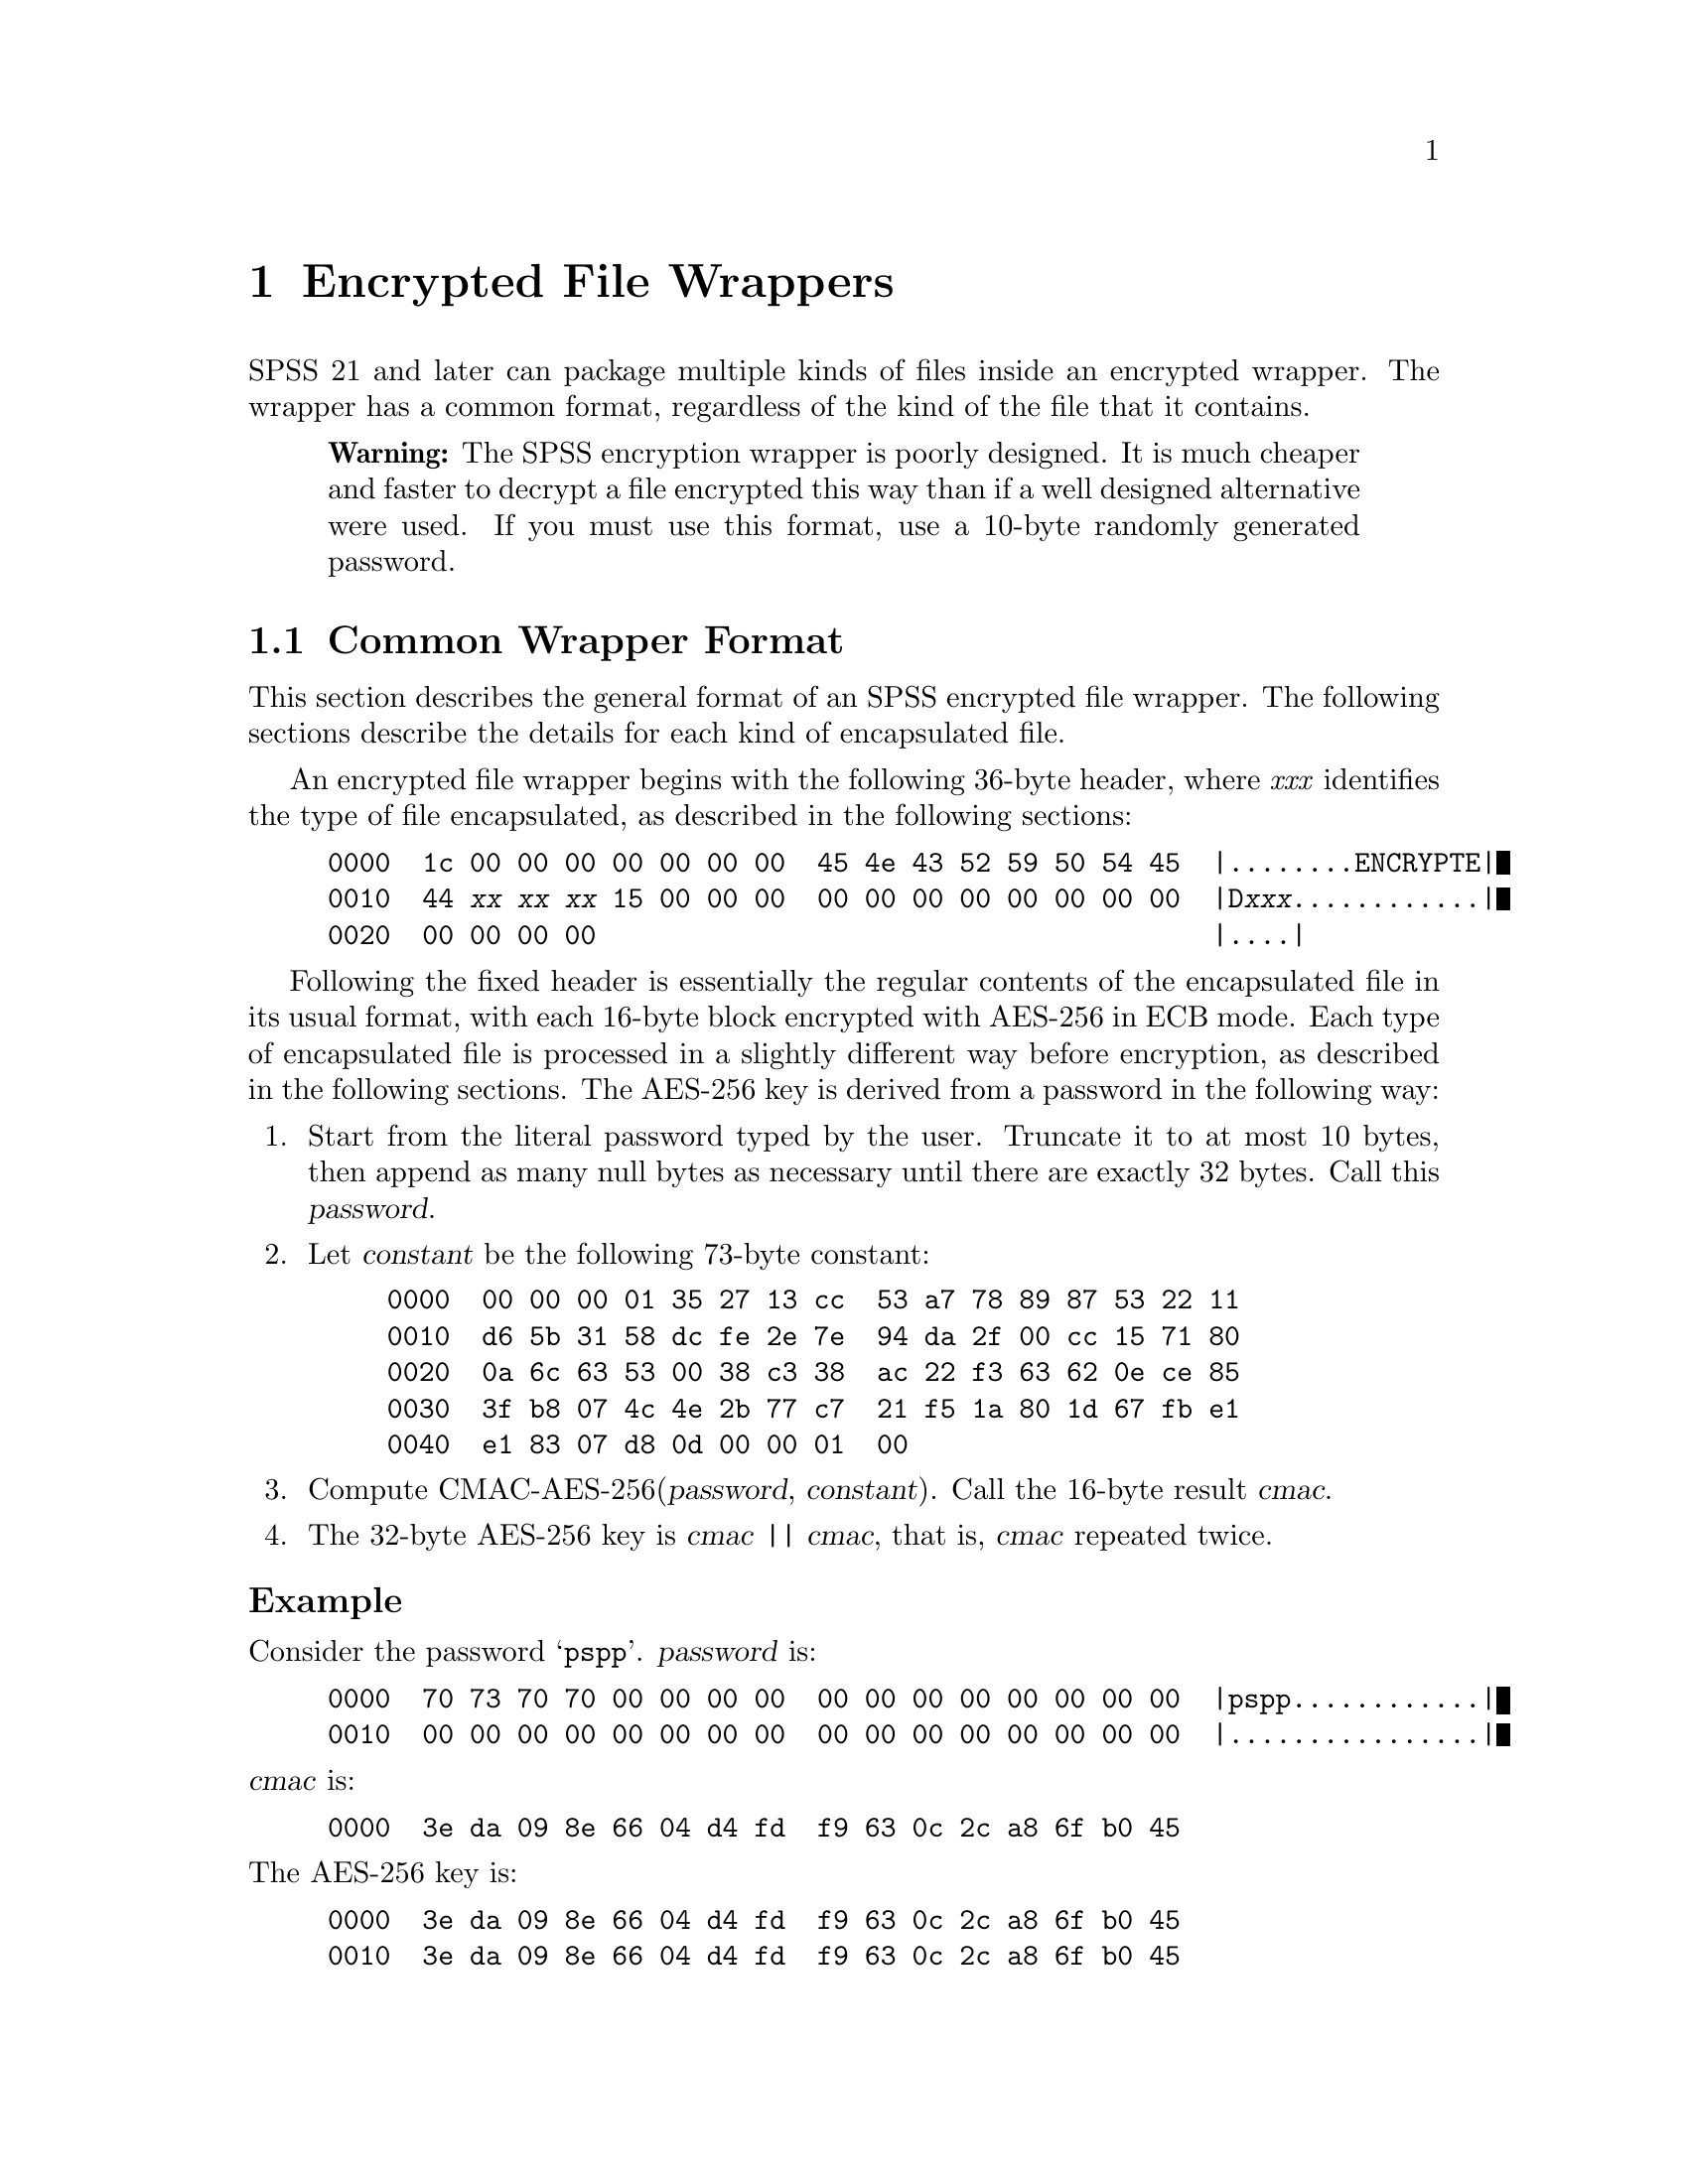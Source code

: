 @c PSPP - a program for statistical analysis.
@c Copyright (C) 2019 Free Software Foundation, Inc.
@c Permission is granted to copy, distribute and/or modify this document
@c under the terms of the GNU Free Documentation License, Version 1.3
@c or any later version published by the Free Software Foundation;
@c with no Invariant Sections, no Front-Cover Texts, and no Back-Cover Texts.
@c A copy of the license is included in the section entitled "GNU
@c Free Documentation License".
@c

@node Encrypted File Wrappers
@chapter Encrypted File Wrappers

SPSS 21 and later can package multiple kinds of files inside an
encrypted wrapper.  The wrapper has a common format, regardless of the
kind of the file that it contains.

@quotation Warning
The SPSS encryption wrapper is poorly designed.  It is much cheaper
and faster to decrypt a file encrypted this way than if a well
designed alternative were used.  If you must use this format, use a
10-byte randomly generated password.
@end quotation

@menu
* Common Wrapper Format::
* Password Encoding::
@end menu

@node Common Wrapper Format
@section Common Wrapper Format

This section describes the general format of an SPSS encrypted file
wrapper.  The following sections describe the details for each kind of
encapsulated file.

An encrypted file wrapper begins with the following 36-byte header,
where @i{xxx} identifies the type of file encapsulated, as described
in the following sections:

@example
0000  1c 00 00 00 00 00 00 00  45 4e 43 52 59 50 54 45  |........ENCRYPTE|
0010  44 @i{xx} @i{xx} @i{xx} 15 00 00 00  00 00 00 00 00 00 00 00  |D@i{xxx}............|
0020  00 00 00 00                                       |....|
@end example

Following the fixed header is essentially the regular contents of the
encapsulated file in its usual format, with each 16-byte block
encrypted with AES-256 in ECB mode.  Each type of encapsulated file is
processed in a slightly different way before encryption, as described
in the following sections.  The AES-256 key is derived from a password
in the following way:

@enumerate
@item
Start from the literal password typed by the user.  Truncate it to at
most 10 bytes, then append as many null bytes as necessary until there
are exactly 32 bytes.  Call this @var{password}.

@item
Let @var{constant} be the following 73-byte constant:

@example
0000  00 00 00 01 35 27 13 cc  53 a7 78 89 87 53 22 11
0010  d6 5b 31 58 dc fe 2e 7e  94 da 2f 00 cc 15 71 80
0020  0a 6c 63 53 00 38 c3 38  ac 22 f3 63 62 0e ce 85
0030  3f b8 07 4c 4e 2b 77 c7  21 f5 1a 80 1d 67 fb e1
0040  e1 83 07 d8 0d 00 00 01  00
@end example

@item
Compute CMAC-AES-256(@var{password}, @var{constant}).  Call the
16-byte result @var{cmac}.

@item
The 32-byte AES-256 key is @var{cmac} || @var{cmac}, that is,
@var{cmac} repeated twice.
@end enumerate

@subheading Example

Consider the password @samp{pspp}.  @var{password} is:

@example
0000  70 73 70 70 00 00 00 00  00 00 00 00 00 00 00 00  |pspp............|
0010  00 00 00 00 00 00 00 00  00 00 00 00 00 00 00 00  |................|
@end example

@noindent
@var{cmac} is:

@example
0000  3e da 09 8e 66 04 d4 fd  f9 63 0c 2c a8 6f b0 45
@end example

@noindent
The AES-256 key is:

@example
0000  3e da 09 8e 66 04 d4 fd  f9 63 0c 2c a8 6f b0 45
0010  3e da 09 8e 66 04 d4 fd  f9 63 0c 2c a8 6f b0 45
@end example

@menu
* Encrypted System Files::
* Encrypted Syntax Files::
@end menu

@node Encrypted System Files
@subsection Encrypted System Files

An encrypted system file uses @code{SAV} as the identifier in its
header.

Before encryption, a system file is appended with as many null bytes
as needed (possibly zero) to make it a multiple of 16 bytes in length,
so that it fits exactly in a series of AES blocks.  (This implies that
encrypted system files must always be compressed, because otherwise a
system file with only a single variable might appear to have an extra
case.)

@node Encrypted Syntax Files
@subsection Encrypted Syntax Files

An encrypted syntax file uses @code{SPS} as the identifier in its
header.

Before encryption, a syntax file is prefixed with a line at the
beginning of the form @code{* Encoding: @var{encoding}.}, where
@var{encoding} is the encoding used for the rest of the file,
e.g. @code{windows-1252}.  The syntax file is then appended with as
many bytes with value 04 as needed (possibly zero) to make it a
multiple of 16 bytes in length.

@node Password Encoding
@section Password Encoding

SPSS also supports what it calls ``encrypted passwords.''  These are
not encrypted.  They are encoded with a simple, fixed scheme.  An
encoded password is always a multiple of 2 characters long, and never
longer than 20 characters.  The characters in an encoded password are
always in the graphic ASCII range 33 through 126.  Each successive
pair of characters in the password encodes a single byte in the
plaintext password.

Use the following algorithm to decode a pair of characters:

@enumerate
@item
Let @var{a} be the ASCII code of the first character, and @var{b} be
the ASCII code of the second character.

@item
Let @var{ah} be the most significant 4 bits of @var{a}.  Find the line
in the table below that has @var{ah} on the left side.  The right side
of the line is a set of possible values for the most significant 4
bits of the decoded byte.

@display
@t{2 } @result{} @t{2367}
@t{3 } @result{} @t{0145}
@t{47} @result{} @t{89cd}
@t{56} @result{} @t{abef}
@end display

@item
Let @var{bh} be the most significant 4 bits of @var{b}.  Find the line
in the second table below that has @var{bh} on the left side.  The
right side of the line is a set of possible values for the most
significant 4 bits of the decoded byte.  Together with the results of
the previous step, only a single possibility is left.

@display
@t{2 } @result{} @t{139b}
@t{3 } @result{} @t{028a}
@t{47} @result{} @t{46ce}
@t{56} @result{} @t{57df}
@end display

@item
Let @var{al} be the least significant 4 bits of @var{a}.  Find the
line in the table below that has @var{al} on the left side.  The right
side of the line is a set of possible values for the least significant
4 bits of the decoded byte.

@display
@t{03cf} @result{} @t{0145}
@t{12de} @result{} @t{2367}
@t{478b} @result{} @t{89cd}
@t{569a} @result{} @t{abef}
@end display

@item
Let @var{bl} be the least significant 4 bits of @var{b}.  Find the
line in the table below that has @var{bl} on the left side.  The right
side of the line is a set of possible values for the least significant
4 bits of the decoded byte.  Together with the results of the previous
step, only a single possibility is left.

@display
@t{03cf} @result{} @t{028a}
@t{12de} @result{} @t{139b}
@t{478b} @result{} @t{46ce}
@t{569a} @result{} @t{57df}
@end display
@end enumerate

@subheading Example

Consider the encoded character pair @samp{-|}.  @var{a} is
0x2d and @var{b} is 0x7c, so @var{ah} is 2, @var{bh} is 7, @var{al} is
0xd, and @var{bl} is 0xc.  @var{ah} means that the most significant
four bits of the decoded character is 2, 3, 6, or 7, and @var{bh}
means that they are 4, 6, 0xc, or 0xe.  The single possibility in
common is 6, so the most significant four bits are 6.  Similarly,
@var{al} means that the least significant four bits are 2, 3, 6, or 7,
and @var{bl} means they are 0, 2, 8, or 0xa, so the least significant
four bits are 2.  The decoded character is therefore 0x62, the letter
@samp{b}.
